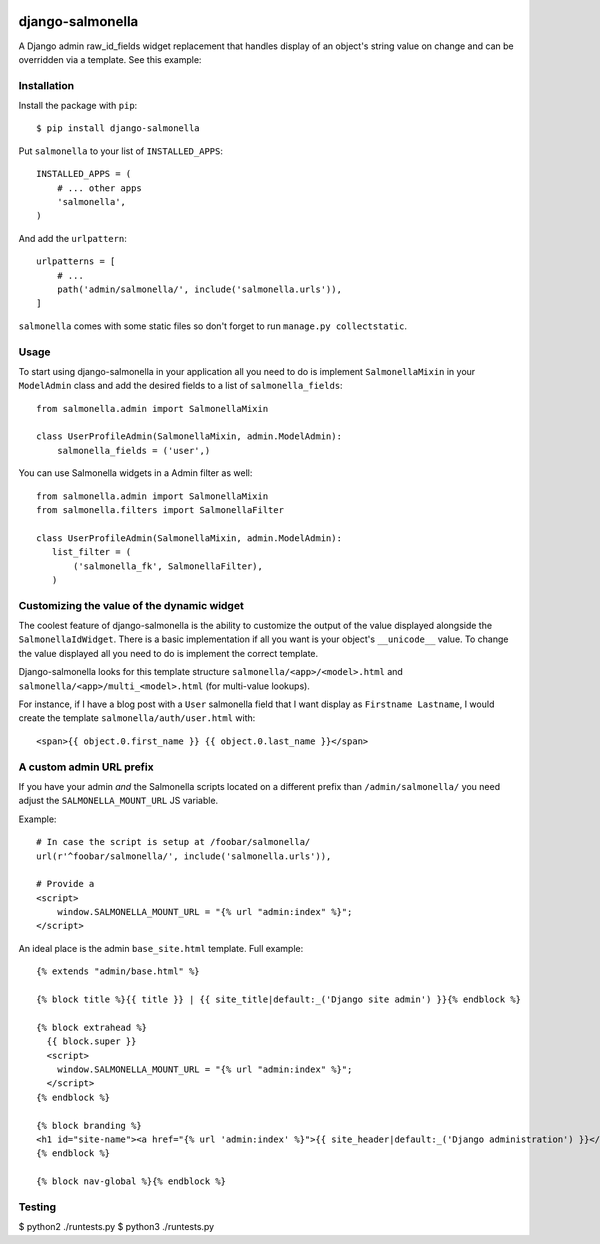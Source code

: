 .. image:: https://travis-ci.org/lincolnloop/django-salmonella.svg?branch=master
    :target: https://travis-ci.org/lincolnloop/django-salmonella

.. image:: https://codecov.io/github/lincolnloop/django-salmonella/coverage.svg?branch=master
    :target: https://codecov.io/github/lincolnloop/django-salmonella?branch=master

=================
django-salmonella
=================

A Django admin raw_id_fields widget replacement that handles display of an
object's string value on change and can be overridden via a template.
See this example:

.. image:: http://d.pr/i/10GtM.png
    :target: http://d.pr/i/1kv7d.png

Installation
============

Install the package with ``pip``::

    $ pip install django-salmonella

Put ``salmonella`` to your list of ``INSTALLED_APPS``::

    INSTALLED_APPS = (
        # ... other apps
        'salmonella',
    )

And add the ``urlpattern``::

    urlpatterns = [
        # ...
        path('admin/salmonella/', include('salmonella.urls')),
    ]

``salmonella`` comes with some static files so don't forget to run
``manage.py collectstatic``.

Usage
=====

To start using django-salmonella in your application all you need to do is
implement ``SalmonellaMixin`` in your  ``ModelAdmin`` class and add the desired
fields to a list of ``salmonella_fields``::

    from salmonella.admin import SalmonellaMixin

    class UserProfileAdmin(SalmonellaMixin, admin.ModelAdmin):
        salmonella_fields = ('user',)

You can use Salmonella widgets in a Admin filter as well::

    from salmonella.admin import SalmonellaMixin
    from salmonella.filters import SalmonellaFilter

    class UserProfileAdmin(SalmonellaMixin, admin.ModelAdmin):
       list_filter = (
           ('salmonella_fk', SalmonellaFilter),
       )


Customizing the value of the dynamic widget
===========================================

The coolest feature of django-salmonella is the ability to customize the output
of the value displayed alongside the ``SalmonellaIdWidget``.  There is a basic
implementation if all you want is your object's ``__unicode__`` value. To change
the value displayed all you need to do is implement the correct template.

Django-salmonella looks for this template structure ``salmonella/<app>/<model>.html``
and ``salmonella/<app>/multi_<model>.html`` (for multi-value lookups).

For instance, if I have a blog post with a ``User`` salmonella field that I want
display as ``Firstname Lastname``, I would create the template
``salmonella/auth/user.html`` with::

    <span>{{ object.0.first_name }} {{ object.0.last_name }}</span>

A custom admin URL prefix
=========================

If you have your admin *and* the Salmonella scripts located on a different
prefix than ``/admin/salmonella/`` you need adjust the ``SALMONELLA_MOUNT_URL``
JS variable.

Example::

    # In case the script is setup at /foobar/salmonella/
    url(r'^foobar/salmonella/', include('salmonella.urls')),

    # Provide a
    <script>
        window.SALMONELLA_MOUNT_URL = "{% url "admin:index" %}";
    </script>

An ideal place is the admin ``base_site.html`` template. Full example::

    {% extends "admin/base.html" %}

    {% block title %}{{ title }} | {{ site_title|default:_('Django site admin') }}{% endblock %}

    {% block extrahead %}
      {{ block.super }}
      <script>
        window.SALMONELLA_MOUNT_URL = "{% url "admin:index" %}";
      </script>
    {% endblock %}

    {% block branding %}
    <h1 id="site-name"><a href="{% url 'admin:index' %}">{{ site_header|default:_('Django administration') }}</a></h1>
    {% endblock %}

    {% block nav-global %}{% endblock %}

Testing
=======

$ python2 ./runtests.py
$ python3 ./runtests.py

